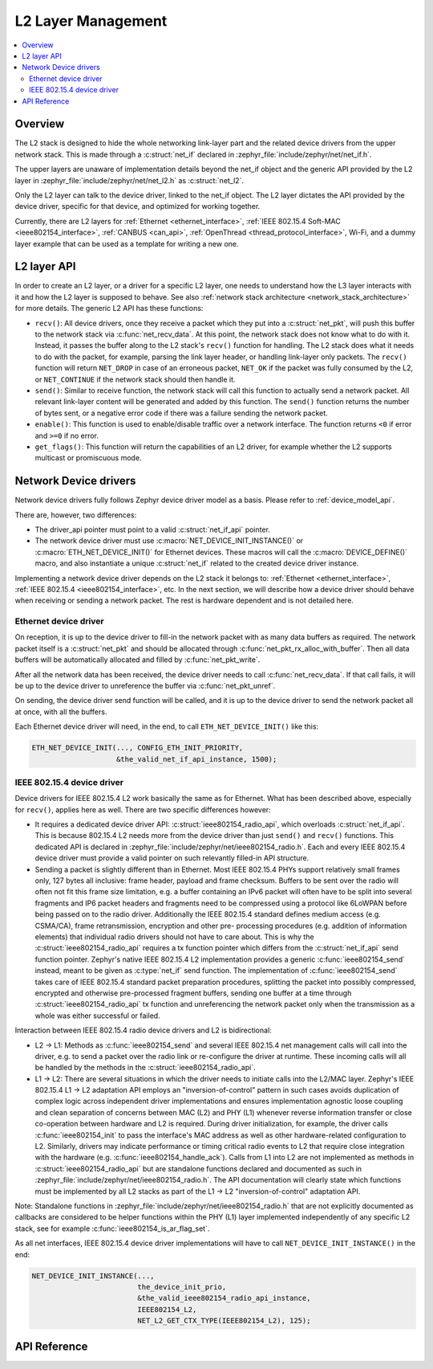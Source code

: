 .. _net_l2_interface:

L2 Layer Management
###################

.. contents::
    :local:
    :depth: 2

Overview
********

The L2 stack is designed to hide the whole networking link-layer part
and the related device drivers from the upper network stack. This is made
through a :c:struct:`net_if` declared in
:zephyr_file:`include/zephyr/net/net_if.h`.

The upper layers are unaware of implementation details beyond the net_if
object and the generic API provided by the L2 layer in
:zephyr_file:`include/zephyr/net/net_l2.h` as :c:struct:`net_l2`.

Only the L2 layer can talk to the device driver, linked to the net_if
object. The L2 layer dictates the API provided by the device driver,
specific for that device, and optimized for working together.

Currently, there are L2 layers for :ref:`Ethernet <ethernet_interface>`,
:ref:`IEEE 802.15.4 Soft-MAC <ieee802154_interface>`, :ref:`CANBUS <can_api>`,
:ref:`OpenThread <thread_protocol_interface>`, Wi-Fi, and a dummy layer example
that can be used as a template for writing a new one.

L2 layer API
************

In order to create an L2 layer, or a driver for a specific L2 layer,
one needs to understand how the L3 layer interacts with it and
how the L2 layer is supposed to behave.
See also :ref:`network stack architecture <network_stack_architecture>` for
more details. The generic L2 API has these functions:

- ``recv()``: All device drivers, once they receive a packet which they put
  into a :c:struct:`net_pkt`, will push this buffer to the network
  stack via :c:func:`net_recv_data`. At this point, the network
  stack does not know what to do with it. Instead, it passes the
  buffer along to the L2 stack's ``recv()`` function for handling.
  The L2 stack does what it needs to do with the packet, for example, parsing
  the link layer header, or handling link-layer only packets. The ``recv()``
  function will return ``NET_DROP`` in case of an erroneous packet,
  ``NET_OK`` if the packet was fully consumed by the L2, or ``NET_CONTINUE``
  if the network stack should then handle it.

- ``send()``: Similar to receive function, the network stack will call this
  function to actually send a network packet. All relevant link-layer content
  will be generated and added by this function.
  The ``send()`` function returns the number of bytes sent, or a negative
  error code if there was a failure sending the network packet.

- ``enable()``: This function is used to enable/disable traffic over a network
  interface. The function returns ``<0`` if error and ``>=0`` if no error.

- ``get_flags()``: This function will return the capabilities of an L2 driver,
  for example whether the L2 supports multicast or promiscuous mode.

Network Device drivers
**********************

Network device drivers fully follows Zephyr device driver model as a
basis. Please refer to :ref:`device_model_api`.

There are, however, two differences:

- The driver_api pointer must point to a valid :c:struct:`net_if_api`
  pointer.

- The network device driver must use :c:macro:`NET_DEVICE_INIT_INSTANCE()`
  or :c:macro:`ETH_NET_DEVICE_INIT()` for Ethernet devices. These
  macros will call the :c:macro:`DEVICE_DEFINE()` macro, and also
  instantiate a unique :c:struct:`net_if` related to the created
  device driver instance.

Implementing a network device driver depends on the L2 stack it
belongs to: :ref:`Ethernet <ethernet_interface>`,
:ref:`IEEE 802.15.4 <ieee802154_interface>`, etc.
In the next section, we will describe how a device driver should behave when
receiving or sending a network packet. The rest is hardware dependent
and is not detailed here.

Ethernet device driver
======================

On reception, it is up to the device driver to fill-in the network packet with
as many data buffers as required. The network packet itself is a
:c:struct:`net_pkt` and should be allocated through
:c:func:`net_pkt_rx_alloc_with_buffer`. Then all data buffers will be
automatically allocated and filled by :c:func:`net_pkt_write`.

After all the network data has been received, the device driver needs to
call :c:func:`net_recv_data`. If that call fails, it will be up to the
device driver to unreference the buffer via :c:func:`net_pkt_unref`.

On sending, the device driver send function will be called, and it is up to
the device driver to send the network packet all at once, with all the buffers.

Each Ethernet device driver will need, in the end, to call
``ETH_NET_DEVICE_INIT()`` like this:

.. code-block:: c

   ETH_NET_DEVICE_INIT(..., CONFIG_ETH_INIT_PRIORITY,
                       &the_valid_net_if_api_instance, 1500);

IEEE 802.15.4 device driver
===========================

Device drivers for IEEE 802.15.4 L2 work basically the same as for
Ethernet. What has been described above, especially for ``recv()``, applies
here as well. There are two specific differences however:

- It requires a dedicated device driver API: :c:struct:`ieee802154_radio_api`,
  which overloads :c:struct:`net_if_api`. This is because 802.15.4 L2 needs more from the device
  driver than just ``send()`` and ``recv()`` functions.  This dedicated API is
  declared in :zephyr_file:`include/zephyr/net/ieee802154_radio.h`. Each and every
  IEEE 802.15.4 device driver must provide a valid pointer on such
  relevantly filled-in API structure.

- Sending a packet is slightly different than in Ethernet. Most IEEE 802.15.4
  PHYs support relatively small frames only, 127 bytes all inclusive: frame
  header, payload and frame checksum. Buffers to be sent over the radio will
  often not fit this frame size limitation, e.g. a buffer containing an IPv6
  packet will often have to be split into several fragments and IP6 packet headers
  and fragments need to be compressed using a protocol like 6LoWPAN before being
  passed on to the radio driver. Additionally the IEEE 802.15.4 standard defines
  medium access (e.g. CSMA/CA), frame retransmission, encryption and other pre-
  processing procedures (e.g. addition of information elements) that individual
  radio drivers should not have to care about. This is why the
  :c:struct:`ieee802154_radio_api` requires a tx function pointer which differs
  from the :c:struct:`net_if_api` send function pointer. Zephyr's native
  IEEE 802.15.4 L2 implementation provides a generic :c:func:`ieee802154_send`
  instead, meant to be given as :c:type:`net_if` send function. The implementation
  of :c:func:`ieee802154_send` takes care of IEEE 802.15.4 standard packet
  preparation procedures, splitting the packet into possibly compressed,
  encrypted and otherwise pre-processed fragment buffers, sending one buffer
  at a time through :c:struct:`ieee802154_radio_api` tx function and unreferencing
  the network packet only when the transmission as a whole was either successful
  or failed.

Interaction between IEEE 802.15.4 radio device drivers and L2 is bidirectional:

- L2 -> L1: Methods as :c:func:`ieee802154_send` and several IEEE 802.15.4 net
  management calls will call into the driver, e.g. to send a packet over the
  radio link or re-configure the driver at runtime. These incoming calls will
  all be handled by the methods in the :c:struct:`ieee802154_radio_api`.

- L1 -> L2: There are several situations in which the driver needs to initiate
  calls into the L2/MAC layer. Zephyr's IEEE 802.15.4 L1 -> L2 adaptation API
  employs an "inversion-of-control" pattern in such cases avoids duplication of
  complex logic across independent driver implementations and ensures
  implementation agnostic loose coupling and clean separation of concerns between
  MAC (L2) and PHY (L1) whenever reverse information transfer or close co-operation
  between hardware and L2 is required. During driver initialization, for example,
  the driver calls :c:func:`ieee802154_init` to pass the interface's MAC address
  as well as other hardware-related configuration to L2. Similarly, drivers may
  indicate performance or timing critical radio events to L2 that require close
  integration with the hardware (e.g. :c:func:`ieee802154_handle_ack`). Calls
  from L1 into L2 are not implemented as methods in :c:struct:`ieee802154_radio_api`
  but are standalone functions declared and documented as such in
  :zephyr_file:`include/zephyr/net/ieee802154_radio.h`. The API documentation will
  clearly state which functions must be implemented by all L2 stacks as part
  of the L1 -> L2 "inversion-of-control" adaptation API.

Note: Standalone functions in :zephyr_file:`include/zephyr/net/ieee802154_radio.h`
that are not explicitly documented as callbacks are considered to be helper functions
within the PHY (L1) layer implemented independently of any specific L2 stack, see for
example :c:func:`ieee802154_is_ar_flag_set`.

As all net interfaces, IEEE 802.15.4 device driver implementations will have to call
``NET_DEVICE_INIT_INSTANCE()`` in the end:

.. code-block:: c

   NET_DEVICE_INIT_INSTANCE(...,
                            the_device_init_prio,
			    &the_valid_ieee802154_radio_api_instance,
			    IEEE802154_L2,
			    NET_L2_GET_CTX_TYPE(IEEE802154_L2), 125);

API Reference
*************

.. doxygengroup:: net_l2
